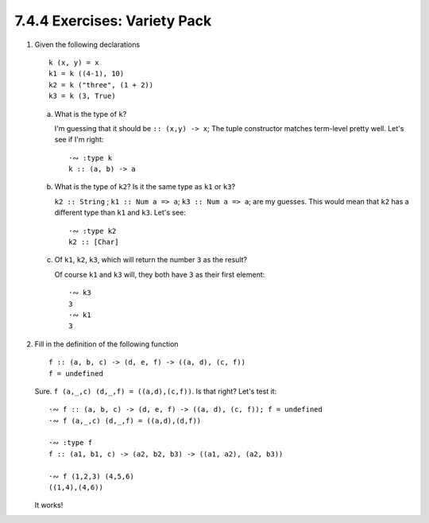 7.4.4 Exercises: Variety Pack
^^^^^^^^^^^^^^^^^^^^^^^^^^^^^
.. raw:: html

    <script id="asciicast-PxbuJtb6GebKiKzgInlMNOLBL"
    src="https://asciinema.org/a/PxbuJtb6GebKiKzgInlMNOLBL.js"
    async></script>

1. Given the following declarations

   ::

      k (x, y) = x
      k1 = k ((4-1), 10)
      k2 = k ("three", (1 + 2))
      k3 = k (3, True)

   a. What is the type of ``k``?

      I'm guessing that it should be ``:: (x,y) -> x``; The tuple constructor
      matches term-level pretty well. Let's see if I'm right::

        ·∾ :type k
        k :: (a, b) -> a

   b. What is the type of ``k2``? Is it the same type as ``k1`` or
      ``k3``?

      ``k2 :: String`` ; ``k1 :: Num a => a``; ``k3 :: Num a => a``; are my
      guesses.  This would mean that ``k2`` has a different type than ``k1`` and
      ``k3``. Let's see::

        ·∾ :type k2
        k2 :: [Char]

   c. Of ``k1``, ``k2``, ``k3``, which will return the number ``3`` as the
      result?

      Of course ``k1`` and ``k3`` will, they both have ``3`` as their first
      element::

        ·∾ k3
        3
        ·∾ k1
        3

2. Fill in the definition of the following function

   ::

     f :: (a, b, c) -> (d, e, f) -> ((a, d), (c, f))
     f = undefined

   Sure. ``f (a,_,c) (d,_,f) = ((a,d),(c,f))``. Is that right?
   Let's test it::

      ·∾ f :: (a, b, c) -> (d, e, f) -> ((a, d), (c, f)); f = undefined
      ·∾ f (a,_,c) (d,_,f) = ((a,d),(d,f))

      ·∾ :type f
      f :: (a1, b1, c) -> (a2, b2, b3) -> ((a1, a2), (a2, b3))

      ·∾ f (1,2,3) (4,5,6)
      ((1,4),(4,6))

   It works!
